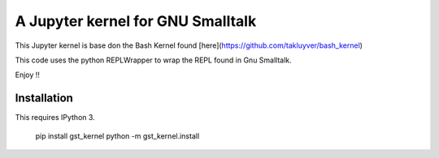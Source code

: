 ==================================
A Jupyter kernel for GNU Smalltalk
==================================

This Jupyter kernel is base don the Bash Kernel found [here](https://github.com/takluyver/bash_kernel)

This code uses the python REPLWrapper to wrap the REPL found in Gnu Smalltalk. 

Enjoy !! 


Installation
------------
This requires IPython 3.

    pip install gst_kernel
    python -m gst_kernel.install

    
